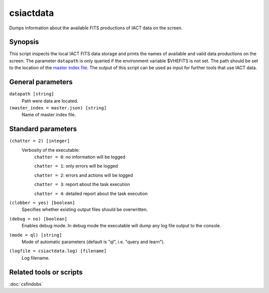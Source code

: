 .. _csiactdata:

csiactdata
===========

Dumps information about the available FITS productions of IACT data on the
screen.


Synopsis
--------

This script inspects the local IACT FITS data storage and prints the names of
available and valid data productions on the screen. The parameter ``datapath``
is only queried if the environment variable $VHEFITS is not set. The path should
be set to the location of the `master index file <http://gamma-astro-data-formats.readthedocs.org/en/latest/data_storage/super_index/index.html>`__.
The output of this script can be used as input for further tools that use IACT
data.


General parameters
------------------

``datapath [string]``
    Path were data are located.
    
``(master_index = master.json) [string]``
    Name of master index file.
    
    
Standard parameters
-------------------

``(chatter = 2) [integer]``
    Verbosity of the executable:
     ``chatter = 0``: no information will be logged
     
     ``chatter = 1``: only errors will be logged
     
     ``chatter = 2``: errors and actions will be logged
     
     ``chatter = 3``: report about the task execution
     
     ``chatter = 4``: detailed report about the task execution
 	 	 
``(clobber = yes) [boolean]``
    Specifies whether existing output files should be overwritten.
 	 	 
``(debug = no) [boolean]``
    Enables debug mode. In debug mode the executable will dump any log file output to the console.
 	 	 
``(mode = ql) [string]``
    Mode of automatic parameters (default is "ql", i.e. "query and learn").

``(logfile = csiactdata.log) [filename]``
    Log filename.


Related tools or scripts
------------------------

:doc:`csfindobs`

